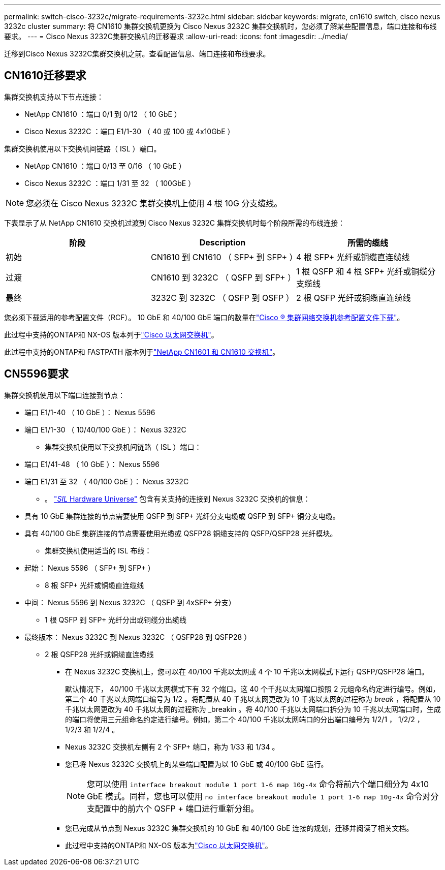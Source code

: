 ---
permalink: switch-cisco-3232c/migrate-requirements-3232c.html 
sidebar: sidebar 
keywords: migrate, cn1610 switch, cisco nexus 3232c cluster 
summary: 将 CN1610 集群交换机更换为 Cisco Nexus 3232C 集群交换机时，您必须了解某些配置信息，端口连接和布线要求。 
---
= Cisco Nexus 3232C集群交换机的迁移要求
:allow-uri-read: 
:icons: font
:imagesdir: ../media/


[role="lead"]
迁移到Cisco Nexus 3232C集群交换机之前。查看配置信息、端口连接和布线要求。



== CN1610迁移要求

集群交换机支持以下节点连接：

* NetApp CN1610 ：端口 0/1 到 0/12 （ 10 GbE ）
* Cisco Nexus 3232C ：端口 E1/1-30 （ 40 或 100 或 4x10GbE ）


集群交换机使用以下交换机间链路（ ISL ）端口。

* NetApp CN1610 ：端口 0/13 至 0/16 （ 10 GbE ）
* Cisco Nexus 3232C ：端口 1/31 至 32 （ 100GbE ）


[NOTE]
====
您必须在 Cisco Nexus 3232C 集群交换机上使用 4 根 10G 分支缆线。

====
下表显示了从 NetApp CN1610 交换机过渡到 Cisco Nexus 3232C 集群交换机时每个阶段所需的布线连接：

|===
| 阶段 | Description | 所需的缆线 


 a| 
初始
 a| 
CN1610 到 CN1610 （ SFP+ 到 SFP+ ）
 a| 
4 根 SFP+ 光纤或铜缆直连缆线



 a| 
过渡
 a| 
CN1610 到 3232C （ QSFP 到 SFP+ ）
 a| 
1 根 QSFP 和 4 根 SFP+ 光纤或铜缆分支缆线



 a| 
最终
 a| 
3232C 到 3232C （ QSFP 到 QSFP ）
 a| 
2 根 QSFP 光纤或铜缆直连缆线

|===
您必须下载适用的参考配置文件（RCF）。  10 GbE 和 40/100 GbE 端口的数量在link:https://mysupport.netapp.com/site/products/all/details/cisco-cluster-storage-switch/downloads-tab["Cisco ® 集群网络交换机参考配置文件下载"^]。

此过程中支持的ONTAP和 NX-OS 版本列于link:https://mysupport.netapp.com/site/info/cisco-ethernet-switch["Cisco 以太网交换机"^]。

此过程中支持的ONTAP和 FASTPATH 版本列于link:https://mysupport.netapp.com/site/products/all/details/netapp-cluster-switches/docs-tab["NetApp CN1601 和 CN1610 交换机"^]。



== CN5596要求

集群交换机使用以下端口连接到节点：

* 端口 E1/1-40 （ 10 GbE ）： Nexus 5596
* 端口 E1/1-30 （ 10/40/100 GbE ）： Nexus 3232C
+
** 集群交换机使用以下交换机间链路（ ISL ）端口：


* 端口 E1/41-48 （ 10 GbE ）： Nexus 5596
* 端口 E1/31 至 32 （ 40/100 GbE ）： Nexus 3232C
+
** 。 link:https://hwu.netapp.com/["_SIL_ Hardware Universe"^] 包含有关支持的连接到 Nexus 3232C 交换机的信息：


* 具有 10 GbE 集群连接的节点需要使用 QSFP 到 SFP+ 光纤分支电缆或 QSFP 到 SFP+ 铜分支电缆。
* 具有 40/100 GbE 集群连接的节点需要使用光缆或 QSFP28 铜缆支持的 QSFP/QSFP28 光纤模块。
+
** 集群交换机使用适当的 ISL 布线：


* 起始： Nexus 5596 （ SFP+ 到 SFP+ ）
+
** 8 根 SFP+ 光纤或铜缆直连缆线


* 中间： Nexus 5596 到 Nexus 3232C （ QSFP 到 4xSFP+ 分支）
+
** 1 根 QSFP 到 SFP+ 光纤分出或铜缆分出缆线


* 最终版本： Nexus 3232C 到 Nexus 3232C （ QSFP28 到 QSFP28 ）
+
** 2 根 QSFP28 光纤或铜缆直连缆线
+
*** 在 Nexus 3232C 交换机上，您可以在 40/100 千兆以太网或 4 个 10 千兆以太网模式下运行 QSFP/QSFP28 端口。
+
默认情况下， 40/100 千兆以太网模式下有 32 个端口。这 40 个千兆以太网端口按照 2 元组命名约定进行编号。例如，第二个 40 千兆以太网端口编号为 1/2 。将配置从 40 千兆以太网更改为 10 千兆以太网的过程称为 _break_ ，将配置从 10 千兆以太网更改为 40 千兆以太网的过程称为 _breakin 。将 40/100 千兆以太网端口拆分为 10 千兆以太网端口时，生成的端口将使用三元组命名约定进行编号。例如，第二个 40/100 千兆以太网端口的分出端口编号为 1/2/1 ， 1/2/2 ， 1/2/3 和 1/2/4 。

*** Nexus 3232C 交换机左侧有 2 个 SFP+ 端口，称为 1/33 和 1/34 。
*** 您已将 Nexus 3232C 交换机上的某些端口配置为以 10 GbE 或 40/100 GbE 运行。
+
[NOTE]
====
您可以使用 `interface breakout module 1 port 1-6 map 10g-4x` 命令将前六个端口细分为 4x10 GbE 模式。同样，您也可以使用 `no interface breakout module 1 port 1-6 map 10g-4x` 命令对分支配置中的前六个 QSFP + 端口进行重新分组。

====
*** 您已完成从节点到 Nexus 3232C 集群交换机的 10 GbE 和 40/100 GbE 连接的规划，迁移并阅读了相关文档。
*** 此过程中支持的ONTAP和 NX-OS 版本为link:https://mysupport.netapp.com/site/info/cisco-ethernet-switch["Cisco 以太网交换机"^]。





